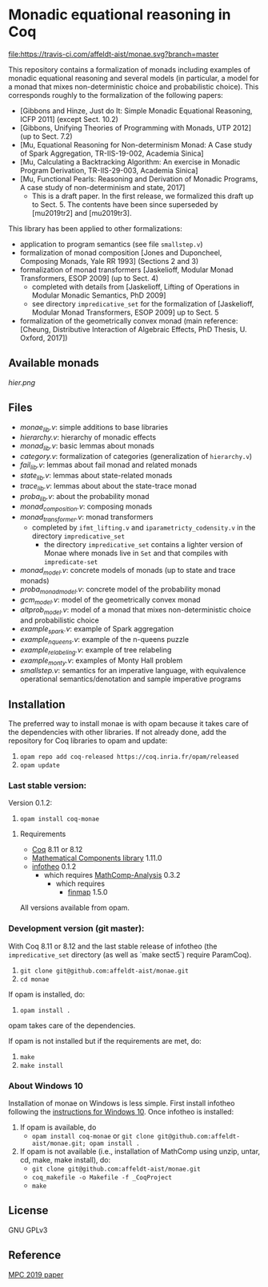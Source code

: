 * Monadic equational reasoning in Coq

[[https://travis-ci.com/affeldt-aist/monae][file:https://travis-ci.com/affeldt-aist/monae.svg?branch=master]]

This repository contains a formalization of monads including examples
of monadic equational reasoning and several models (in particular, a
model for a monad that mixes non-deterministic choice and
probabilistic choice). This corresponds roughly to the formalization
of the following papers:
- [Gibbons and Hinze, Just do It: Simple Monadic Equational Reasoning, ICFP 2011] (except Sect. 10.2)
- [Gibbons, Unifying Theories of Programming with Monads, UTP 2012] (up to Sect. 7.2)
- [Mu, Equational Reasoning for Non-determinism Monad: A Case study of Spark Aggregation, TR-IIS-19-002, Academia Sinica]
- [Mu, Calculating a Backtracking Algorithm: An exercise in Monadic Program Derivation, TR-IIS-29-003, Academia Sinica]
- [Mu, Functional Pearls: Reasoning and Derivation of Monadic Programs, A case study of non-determinism and state, 2017]
  + This is a draft paper. In the first release, we formalized this draft up to Sect. 5.
    The contents have been since superseded by [mu2019tr2] and [mu2019tr3].

This library has been applied to other formalizations:
- application to program semantics (see file ~smallstep.v~)
- formalization of monad composition [Jones and Duponcheel, Composing Monads, Yale RR 1993] (Sections 2 and 3)
- formalization of monad transformers [Jaskelioff, Modular Monad Transformers, ESOP 2009] (up to Sect. 4)
  + completed with details from [Jaskelioff, Lifting of Operations in Modular Monadic Semantics, PhD 2009]
  + see directory ~impredicative_set~ for the formalization of [Jaskelioff, Modular Monad Transformers, ESOP 2009] up to Sect. 5
- formalization of the geometrically convex monad (main reference:
  [Cheung, Distributive Interaction of Algebraic Effects, PhD Thesis, U. Oxford, 2017])

** Available monads
    [[hier.png]]

** Files

- [[monae_lib.v][monae_lib.v]]: simple additions to base libraries
- [[hierarchy.v][hierarchy.v]]: hierarchy of monadic effects
- [[monad_lib.v][monad_lib.v]]: basic lemmas about monads
- [[category.v][category.v]]: formalization of categories (generalization of ~hierarchy.v~)
- [[fail_lib.v][fail_lib.v]]: lemmas about fail monad and related monads
- [[state_lib.v][state_lib.v]]: lemmas about state-related monads
- [[trace_lib.v][trace_lib.v]]: lemmas about about the state-trace monad
- [[proba_lib.v][proba_lib.v]]: about the probability monad
- [[monad_composition.v][monad_composition.v]]: composing monads
- [[monad_transformer.v][monad_transformer.v]]: monad transformers
  + completed by ~ifmt_lifting.v~ and ~iparametricty_codensity.v~ in the directory ~impredicative_set~
    * the directory ~impredicative_set~ contains a lighter version of Monae where monads live in ~Set~ and that compiles with ~impredicate-set~
- [[monad_model.v][monad_model.v]]: concrete models of monads (up to state and trace monads)
- [[proba_monad_model.v][proba_monad_model.v]]: concrete model of the probability monad
- [[gcm_model.v][gcm_model.v]]: model of the geometrically convex monad
- [[altprob_model.v][altprob_model.v]]: model of a monad that mixes non-deterministic choice and probabilistic choice
- [[example_spark.v][example_spark.v]]: example of Spark aggregation
- [[example_nqueens.v][example_nqueens.v]]: example of the n-queens puzzle
- [[example_relabeling.v][example_relabeling.v]]: example of tree relabeling
- [[example_monty.v][example_monty.v]]: examples of Monty Hall problem
- [[smallstep.v][smallstep.v]]: semantics for an imperative language, with equivalence operational semantics/denotation and sample imperative programs

** Installation

   The preferred way to install monae is with opam because it takes
   care of the dependencies with other libraries. If not already done,
   add the repository for Coq libraries to opam and update:

1. ~opam repo add coq-released https://coq.inria.fr/opam/released~
2. ~opam update~

*** Last stable version:

Version 0.1.2:
3. ~opam install coq-monae~

**** Requirements

- [[https://coq.inria.fr][Coq]] 8.11 or 8.12
- [[https://github.com/math-comp/math-comp][Mathematical Components library]] 1.11.0
- [[https://github.com/affeldt-aist/infotheo][infotheo]] 0.1.2
  + which requires [[https://github.com/math-comp/analysis][MathComp-Analysis]] 0.3.2
    * which requires
      - [[https://github.com/math-comp/finmap][finmap]] 1.5.0

All versions available from opam.

*** Development version (git master):

With Coq 8.11 or 8.12 and the last stable release of infotheo
(the ~impredicative_set~ directory (as well as `make sect5`) require ParamCoq).

3. ~git clone git@github.com:affeldt-aist/monae.git~
4. ~cd monae~

If opam is installed, do:

5. ~opam install .~

opam takes care of the dependencies.

If opam is not installed but if the requirements are met, do:

1. ~make~
2. ~make install~

*** About Windows 10

Installation of monae on Windows is less simple.
First install infotheo following the [[https://github.com/affeldt-aist/infotheo][instructions for Windows 10]].
Once infotheo is installed:
1. If opam is available, do
   + ~opam install coq-monae~ or ~git clone git@github.com:affeldt-aist/monae.git; opam install .~
2. If opam is not available (i.e., installation of MathComp using unzip, untar, cd, make, make install),
   do:
   + ~git clone git@github.com:affeldt-aist/monae.git~
   + ~coq_makefile -o Makefile -f _CoqProject~
   + ~make~

** License

GNU GPLv3

** Reference
   [[https://staff.aist.go.jp/reynald.affeldt/bib/bib_en.html#affeldt2019mpc][MPC 2019 paper]]

